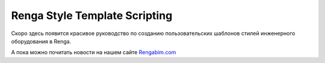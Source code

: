 .. Renga LUA Guide documentation master file, created by
   sphinx-quickstart on Mon Mar  6 09:29:04 2023.
   You can adapt this file completely to your liking, but it should at least
   contain the root `toctree` directive.

Renga Style Template Scripting
==============================

Скоро здесь появится красивое руководство по созданию пользовательских шаблонов стилей инженерного оборудования в Renga.

А пока можно почитать новости на нашем сайте `Rengabim.com <https://rengabim.com/news-bim-renga/>`_
